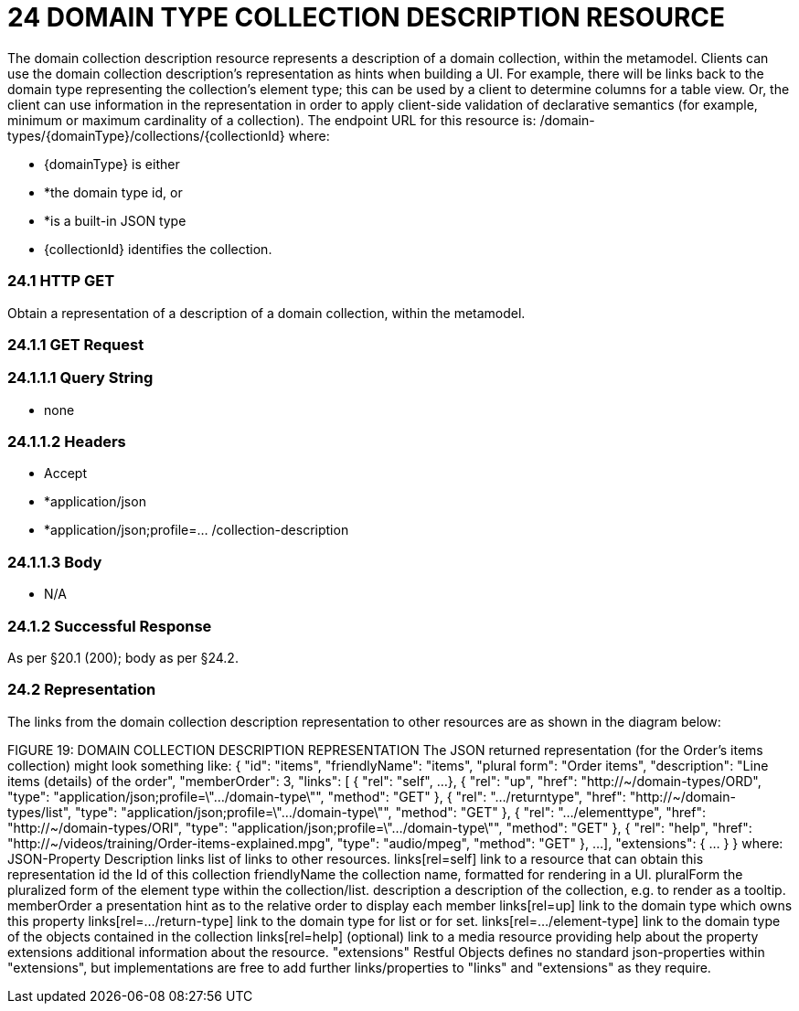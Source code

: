 = 24	DOMAIN TYPE COLLECTION DESCRIPTION RESOURCE

The domain collection description resource represents a description of a domain collection, within the metamodel.
Clients can use the domain collection description's representation as hints when building a UI. For example, there will be links back to the domain type representing the collection's element type; this can be used by a client to determine columns for a table view.
Or, the client can use information in the representation in order to apply client-side validation of declarative semantics (for example, minimum or maximum cardinality of a collection).
The endpoint URL for this resource is:
/domain-types/{domainType}/collections/{collectionId}
where:

* {domainType} is either

* *the domain type id, or

* *is a built-in JSON type

* {collectionId} identifies the collection.

=== 24.1	HTTP GET

Obtain a representation of a description of a domain collection, within the metamodel.

=== 24.1.1	GET Request

=== 24.1.1.1	Query String

* none

=== 24.1.1.2	Headers

* Accept

* *application/json

* *application/json;profile=… /collection-description

=== 24.1.1.3	Body

* N/A

=== 24.1.2	Successful Response

As per §20.1 (200); body as per §24.2.

=== 24.2	Representation

The links from the domain collection description representation to other resources are as shown in the diagram below:

FIGURE 19: DOMAIN COLLECTION DESCRIPTION REPRESENTATION The JSON returned representation (for the Order's items collection) might look something like:
{ "id": "items", "friendlyName": "items", "plural form": "Order items", "description": "Line items (details) of the order", "memberOrder": 3, "links": [ { "rel": "self", ...
}, { "rel": "up", "href": "http://~/domain-types/ORD", "type": "application/json;profile=\".../domain-type\"", "method": "GET" }, { "rel": ".../returntype", "href": "http://~/domain-types/list", "type": "application/json;profile=\".../domain-type\"", "method": "GET" }, { "rel": ".../elementtype", "href": "http://~/domain-types/ORI", "type": "application/json;profile=\".../domain-type\"", "method": "GET" }, { "rel": "help", "href":
"http://~/videos/training/Order-items-explained.mpg", "type": "audio/mpeg", "method": "GET" }, ...
], "extensions": { ... } } where:
JSON-Property Description links list of links to other resources.
links[rel=self]    link to a resource that can obtain this representation id the Id of this collection friendlyName the collection name, formatted for rendering in a UI.
pluralForm the pluralized form of the element type within the collection/list.
description a description of the collection, e.g. to render as a tooltip.
memberOrder a presentation hint as to the relative order to display each member links[rel=up]    link to the domain type which owns this property links[rel=.../return-type]    link to the domain type for list or for set.
links[rel=.../element-type]    link to the domain type of the objects contained in the collection links[rel=help]    (optional) link to a media resource providing help about the property extensions additional information about the resource.
"extensions" Restful Objects defines no standard json-properties within "extensions", but implementations are free to add further links/properties to "links" and "extensions" as they require.


